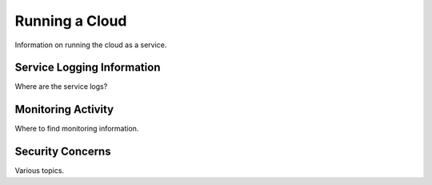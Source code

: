 Running a Cloud
===============

Information on running the cloud as a service.

Service Logging Information
---------------------------

Where are the service logs?

Monitoring Activity
-------------------

Where to find monitoring information.

Security Concerns
-----------------

Various topics.
